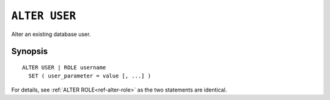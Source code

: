 .. highlight:: psql
.. _ref-alter-user:

==============
``ALTER USER``
==============

Alter an existing database user.


Synopsis
========

::

    ALTER USER | ROLE username
      SET ( user_parameter = value [, ...] )


For details, see :ref:`ALTER ROLE<ref-alter-role>` as the two statements are
identical.
